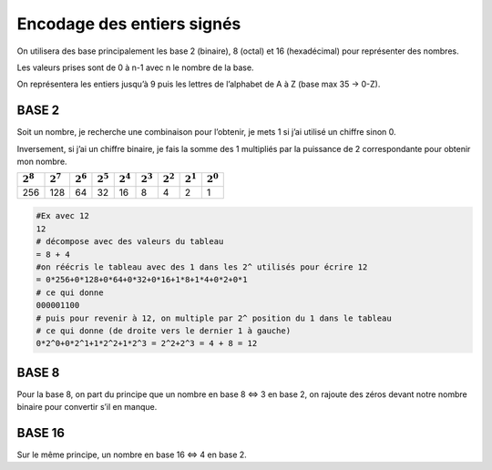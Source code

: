 =========================================
Encodage des entiers signés
=========================================

On utilisera des base principalement les base 2 (binaire), 8 (octal) et 16 (hexadécimal) pour représenter des
nombres.

Les valeurs prises sont de 0 à n-1 avec n le nombre de la base.

On représentera les entiers jusqu’à 9 puis les lettres de l’alphabet de A à Z (base max 35 -> 0-Z).

BASE 2
--------------

Soit un nombre, je recherche une combinaison pour l’obtenir, je mets 1 si j’ai utilisé un chiffre sinon 0.

Inversement, si j’ai un chiffre binaire, je fais la somme des 1 multipliés par la puissance de 2 correspondante
pour obtenir mon nombre.

=========== =========== =========== =========== =========== =========== =========== =========== ===========
:math:`2^8` :math:`2^7` :math:`2^6` :math:`2^5` :math:`2^4` :math:`2^3` :math:`2^2` :math:`2^1` :math:`2^0`
=========== =========== =========== =========== =========== =========== =========== =========== ===========
256         128         64          32          16          8           4           2           1
=========== =========== =========== =========== =========== =========== =========== =========== ===========

.. code:: bash

		#Ex avec 12
		12
		# décompose avec des valeurs du tableau
		= 8 + 4
		#on réécris le tableau avec des 1 dans les 2^ utilisés pour écrire 12
		= 0*256+0*128+0*64+0*32+0*16+1*8+1*4+0*2+0*1
		# ce qui donne
		000001100
		# puis pour revenir à 12, on multiple par 2^ position du 1 dans le tableau
		# ce qui donne (de droite vers le dernier 1 à gauche)
		0*2^0+0*2^1+1*2^2+1*2^3 = 2^2+2^3 = 4 + 8 = 12

BASE 8
--------------

Pour la base 8, on part du principe que un nombre en base 8 ⇔ 3 en base 2,
on rajoute des zéros devant notre nombre binaire pour convertir s’il en manque.

BASE 16
--------------

Sur le même principe, un nombre en base 16 ⇔ 4 en base 2.